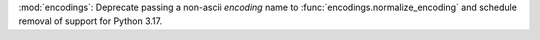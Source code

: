 :mod:`encodings`: Deprecate passing a non-ascii *encoding* name to
:func:`encodings.normalize_encoding` and schedule removal of support for
Python 3.17.
